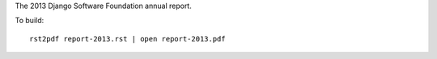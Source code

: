 The 2013 Django Software Foundation annual report.

To build::

    rst2pdf report-2013.rst | open report-2013.pdf
